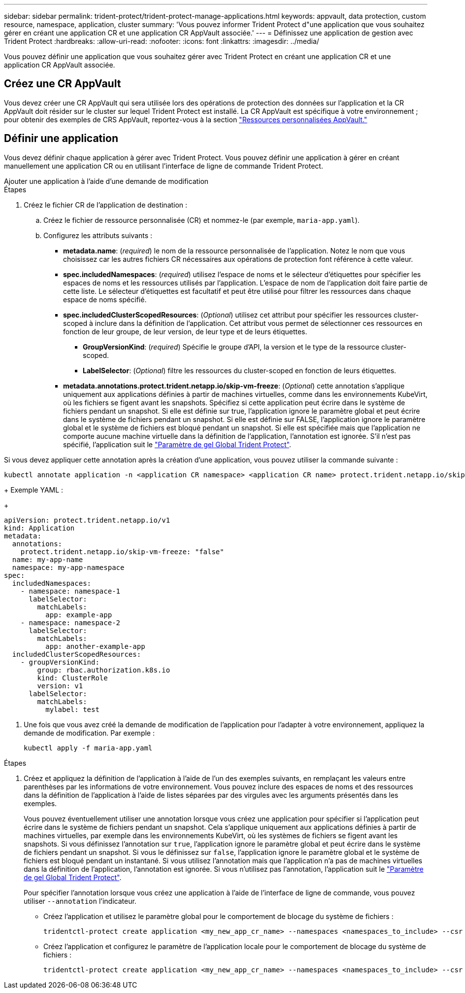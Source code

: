 ---
sidebar: sidebar 
permalink: trident-protect/trident-protect-manage-applications.html 
keywords: appvault, data protection, custom resource, namespace, application, cluster 
summary: 'Vous pouvez informer Trident Protect d"une application que vous souhaitez gérer en créant une application CR et une application CR AppVault associée.' 
---
= Définissez une application de gestion avec Trident Protect
:hardbreaks:
:allow-uri-read: 
:nofooter: 
:icons: font
:linkattrs: 
:imagesdir: ../media/


[role="lead"]
Vous pouvez définir une application que vous souhaitez gérer avec Trident Protect en créant une application CR et une application CR AppVault associée.



== Créez une CR AppVault

Vous devez créer une CR AppVault qui sera utilisée lors des opérations de protection des données sur l'application et la CR AppVault doit résider sur le cluster sur lequel Trident Protect est installé. La CR AppVault est spécifique à votre environnement ; pour obtenir des exemples de CRS AppVault, reportez-vous à la section link:trident-protect-appvault-custom-resources.html["Ressources personnalisées AppVault."]



== Définir une application

Vous devez définir chaque application à gérer avec Trident Protect. Vous pouvez définir une application à gérer en créant manuellement une application CR ou en utilisant l'interface de ligne de commande Trident Protect.

[role="tabbed-block"]
====
.Ajouter une application à l'aide d'une demande de modification
--
.Étapes
. Créez le fichier CR de l'application de destination :
+
.. Créez le fichier de ressource personnalisée (CR) et nommez-le (par exemple, `maria-app.yaml`).
.. Configurez les attributs suivants :
+
*** *metadata.name*: (_required_) le nom de la ressource personnalisée de l'application. Notez le nom que vous choisissez car les autres fichiers CR nécessaires aux opérations de protection font référence à cette valeur.
*** *spec.includedNamespaces*: (_required_) utilisez l'espace de noms et le sélecteur d'étiquettes pour spécifier les espaces de noms et les ressources utilisés par l'application. L'espace de nom de l'application doit faire partie de cette liste. Le sélecteur d'étiquettes est facultatif et peut être utilisé pour filtrer les ressources dans chaque espace de noms spécifié.
*** *spec.includedClusterScopedResources*: (_Optional_) utilisez cet attribut pour spécifier les ressources cluster-scoped à inclure dans la définition de l'application. Cet attribut vous permet de sélectionner ces ressources en fonction de leur groupe, de leur version, de leur type et de leurs étiquettes.
+
**** *GroupVersionKind*: (_required_) Spécifie le groupe d'API, la version et le type de la ressource cluster-scoped.
**** *LabelSelector*: (_Optional_) filtre les ressources du cluster-scoped en fonction de leurs étiquettes.


*** *metadata.annotations.protect.trident.netapp.io/skip-vm-freeze*: (_Optional_) cette annotation s'applique uniquement aux applications définies à partir de machines virtuelles, comme dans les environnements KubeVirt, où les fichiers se figent avant les snapshots. Spécifiez si cette application peut écrire dans le système de fichiers pendant un snapshot. Si elle est définie sur true, l'application ignore le paramètre global et peut écrire dans le système de fichiers pendant un snapshot. Si elle est définie sur FALSE, l'application ignore le paramètre global et le système de fichiers est bloqué pendant un snapshot. Si elle est spécifiée mais que l'application ne comporte aucune machine virtuelle dans la définition de l'application, l'annotation est ignorée. S'il n'est pas spécifié, l'application suit le link:trident-protect-requirements.html#protecting-data-with-kubevirt-vms["Paramètre de gel Global Trident Protect"].
+
[NOTE]
====
Si vous devez appliquer cette annotation après la création d'une application, vous pouvez utiliser la commande suivante :

[source, console]
----
kubectl annotate application -n <application CR namespace> <application CR name> protect.trident.netapp.io/skip-vm-freeze="true"
----
====
+
Exemple YAML :

+
[source, yaml]
----
apiVersion: protect.trident.netapp.io/v1
kind: Application
metadata:
  annotations:
    protect.trident.netapp.io/skip-vm-freeze: "false"
  name: my-app-name
  namespace: my-app-namespace
spec:
  includedNamespaces:
    - namespace: namespace-1
      labelSelector:
        matchLabels:
          app: example-app
    - namespace: namespace-2
      labelSelector:
        matchLabels:
          app: another-example-app
  includedClusterScopedResources:
    - groupVersionKind:
        group: rbac.authorization.k8s.io
        kind: ClusterRole
        version: v1
      labelSelector:
        matchLabels:
          mylabel: test

----




. Une fois que vous avez créé la demande de modification de l'application pour l'adapter à votre environnement, appliquez la demande de modification. Par exemple :
+
[source, console]
----
kubectl apply -f maria-app.yaml
----


--
.Ajoutez une application à l'aide de l'interface de ligne de commande
--
.Étapes
. Créez et appliquez la définition de l'application à l'aide de l'un des exemples suivants, en remplaçant les valeurs entre parenthèses par les informations de votre environnement. Vous pouvez inclure des espaces de noms et des ressources dans la définition de l'application à l'aide de listes séparées par des virgules avec les arguments présentés dans les exemples.
+
Vous pouvez éventuellement utiliser une annotation lorsque vous créez une application pour spécifier si l'application peut écrire dans le système de fichiers pendant un snapshot. Cela s'applique uniquement aux applications définies à partir de machines virtuelles, par exemple dans les environnements KubeVirt, où les systèmes de fichiers se figent avant les snapshots. Si vous définissez l'annotation sur `true`, l'application ignore le paramètre global et peut écrire dans le système de fichiers pendant un snapshot. Si vous le définissez sur `false`, l'application ignore le paramètre global et le système de fichiers est bloqué pendant un instantané. Si vous utilisez l'annotation mais que l'application n'a pas de machines virtuelles dans la définition de l'application, l'annotation est ignorée. Si vous n'utilisez pas l'annotation, l'application suit le link:trident-protect-requirements.html#protecting-data-with-kubevirt-vms["Paramètre de gel Global Trident Protect"].

+
Pour spécifier l'annotation lorsque vous créez une application à l'aide de l'interface de ligne de commande, vous pouvez utiliser `--annotation` l'indicateur.

+
** Créez l'application et utilisez le paramètre global pour le comportement de blocage du système de fichiers :
+
[source, console]
----
tridentctl-protect create application <my_new_app_cr_name> --namespaces <namespaces_to_include> --csr <cluster_scoped_resources_to_include> --namespace <my-app-namespace>
----
** Créez l'application et configurez le paramètre de l'application locale pour le comportement de blocage du système de fichiers :
+
[source, console]
----
tridentctl-protect create application <my_new_app_cr_name> --namespaces <namespaces_to_include> --csr <cluster_scoped_resources_to_include> --namespace <my-app-namespace> --annotation protect.trident.netapp.io/skip-vm-freeze=<"true"|"false">
----




--
====